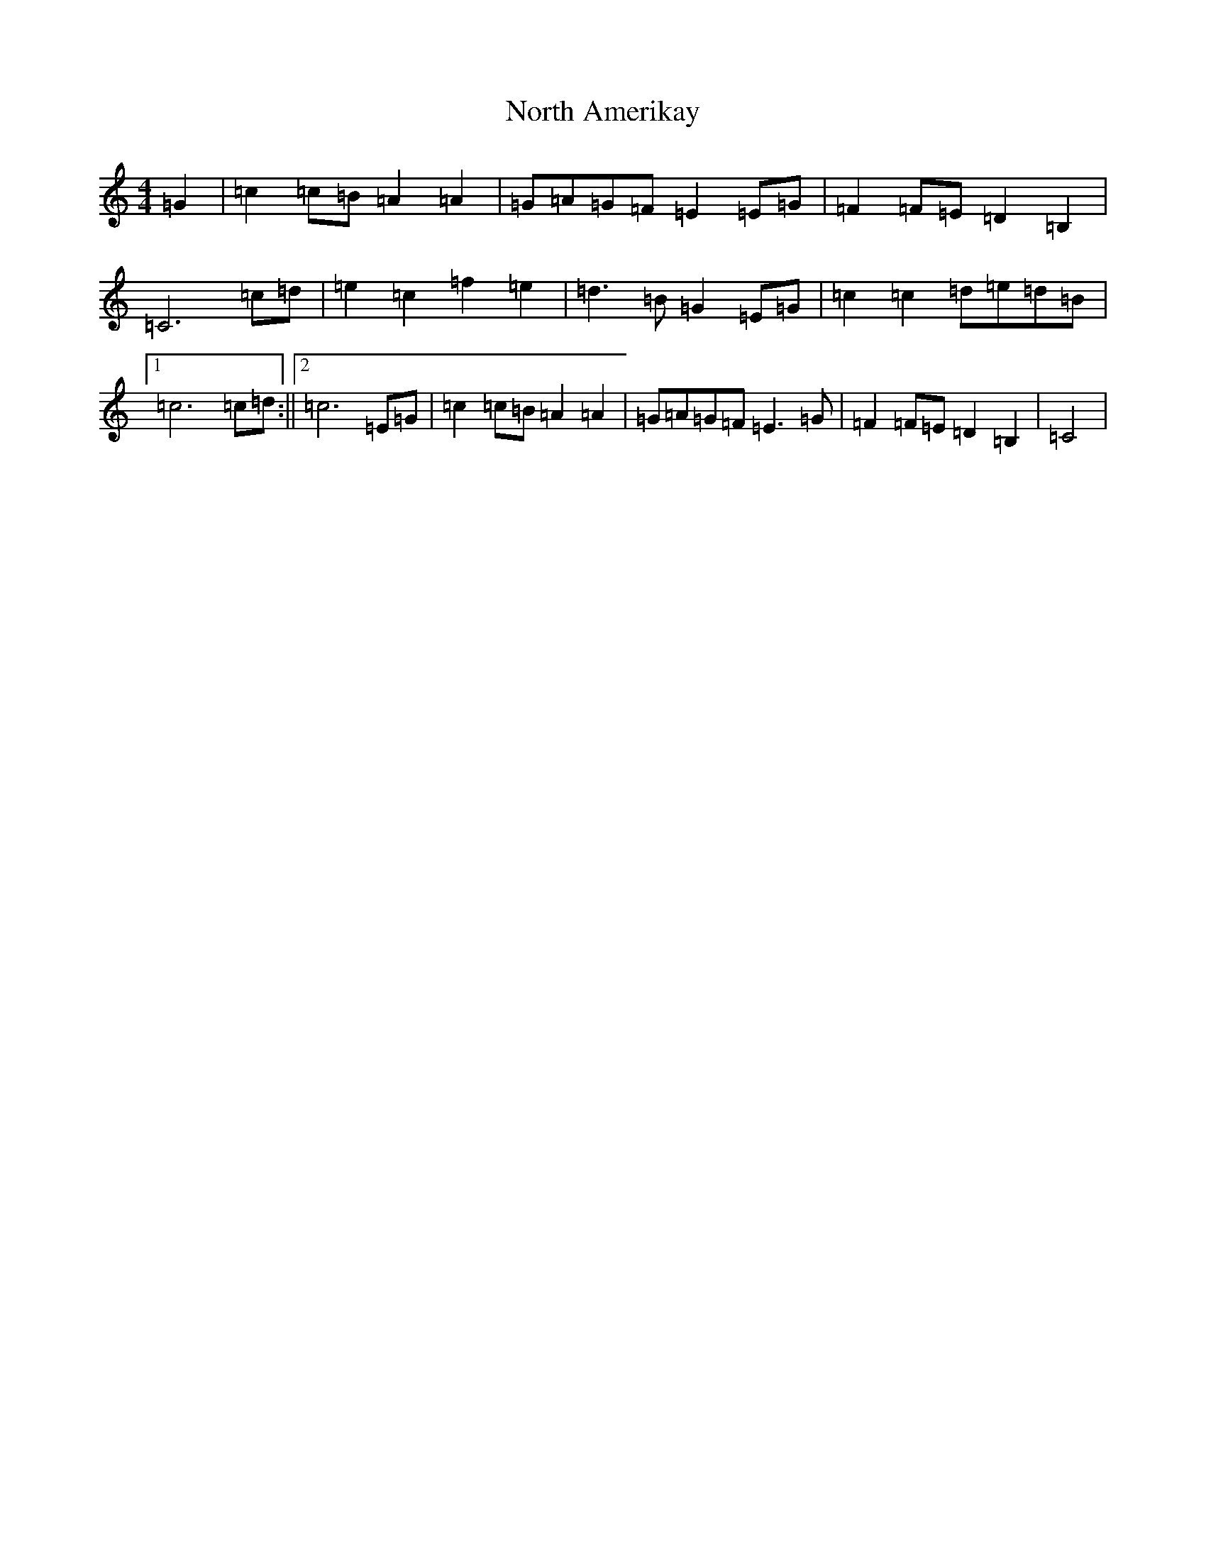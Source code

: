 X: 15596
T: North Amerikay
S: https://thesession.org/tunes/10505#setting10505
R: barndance
M:4/4
L:1/8
K: C Major
=G2|=c2=c=B=A2=A2|=G=A=G=F=E2=E=G|=F2=F=E=D2=B,2|=C6=c=d|=e2=c2=f2=e2|=d3=B=G2=E=G|=c2=c2=d=e=d=B|1=c6=c=d:||2=c6=E=G|=c2=c=B=A2=A2|=G=A=G=F=E3=G|=F2=F=E=D2=B,2|=C4|